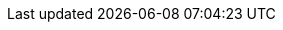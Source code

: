 :stem:
:icons: font
:srcdir: ../../main/java/fr/uvsq/refcardjava
:tstdir: ../../test/java/fr/uvsq/refcardjava
:source-highlighter: coderay
